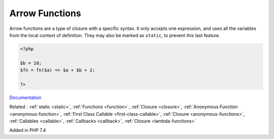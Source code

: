 .. _arrow-function:
.. _fn:

Arrow Functions
---------------

Arrow functions are a type of closure with a specific syntax. It only accepts one expression, and uses all the variables from the local context of definition. They may also be marked as ``static``, to prevent this last feature.

.. code-block:: php
   
   <?php
   
   $b = 10;
   $fn = fn($a) => $a + $b + 2;
   
   ?>


`Documentation <https://www.php.net/manual/en/functions.arrow.php>`__

Related : :ref:`static <static>`, :ref:`Functions <function>`, :ref:`Closure <closure>`, :ref:`Anonymous Function <anonymous-function>`, :ref:`First Class Callable <first-class-callable>`, :ref:`Closure <anonymous-functions>`, :ref:`Callables <callable>`, :ref:`Callbacks <callback>`, :ref:`Closure <lambda-functions>`

Added in PHP 7.4
